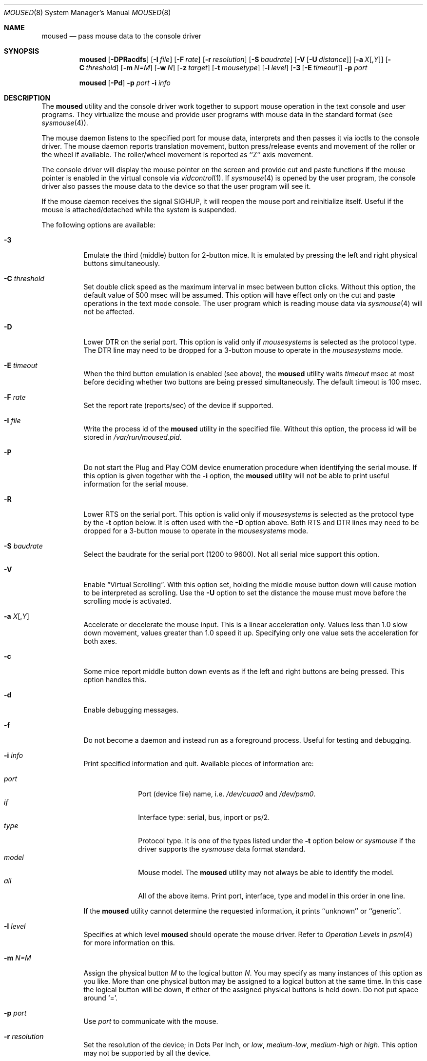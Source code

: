 .\" Copyright (c) 1996
.\"	Mike Pritchard <mpp@FreeBSD.org>.  All rights reserved.
.\"
.\" Redistribution and use in source and binary forms, with or without
.\" modification, are permitted provided that the following conditions
.\" are met:
.\" 1. Redistributions of source code must retain the above copyright
.\"    notice, this list of conditions and the following disclaimer.
.\" 2. Redistributions in binary form must reproduce the above copyright
.\"    notice, this list of conditions and the following disclaimer in the
.\"    documentation and/or other materials provided with the distribution.
.\" 3. All advertising materials mentioning features or use of this software
.\"    must display the following acknowledgement:
.\"	This product includes software developed by Mike Pritchard.
.\" 4. Neither the name of the author nor the names of its contributors
.\"    may be used to endorse or promote products derived from this software
.\"    without specific prior written permission.
.\"
.\" THIS SOFTWARE IS PROVIDED BY THE AUTHOR AND CONTRIBUTORS ``AS IS'' AND
.\" ANY EXPRESS OR IMPLIED WARRANTIES, INCLUDING, BUT NOT LIMITED TO, THE
.\" IMPLIED WARRANTIES OF MERCHANTABILITY AND FITNESS FOR A PARTICULAR PURPOSE
.\" ARE DISCLAIMED.  IN NO EVENT SHALL THE AUTHOR OR CONTRIBUTORS BE LIABLE
.\" FOR ANY DIRECT, INDIRECT, INCIDENTAL, SPECIAL, EXEMPLARY, OR CONSEQUENTIAL
.\" DAMAGES (INCLUDING, BUT NOT LIMITED TO, PROCUREMENT OF SUBSTITUTE GOODS
.\" OR SERVICES; LOSS OF USE, DATA, OR PROFITS; OR BUSINESS INTERRUPTION)
.\" HOWEVER CAUSED AND ON ANY THEORY OF LIABILITY, WHETHER IN CONTRACT, STRICT
.\" LIABILITY, OR TORT (INCLUDING NEGLIGENCE OR OTHERWISE) ARISING IN ANY WAY
.\" OUT OF THE USE OF THIS SOFTWARE, EVEN IF ADVISED OF THE POSSIBILITY OF
.\" SUCH DAMAGE.
.\"
.\" $FreeBSD: src/usr.sbin/moused/moused.8,v 1.47 2004/10/11 07:57:08 philip Exp $
.\"
.Dd February 8, 2008
.Dt MOUSED 8
.Os
.Sh NAME
.Nm moused
.Nd pass mouse data to the console driver
.Sh SYNOPSIS
.Nm
.Op Fl DPRacdfs
.Op Fl I Ar file
.Op Fl F Ar rate
.Op Fl r Ar resolution
.Op Fl S Ar baudrate
.Op Fl V Op Fl U Ar distance
.Op Fl a Ar X Ns Op , Ns Ar Y
.Op Fl C Ar threshold
.Op Fl m Ar N=M
.Op Fl w Ar N
.Op Fl z Ar target
.Op Fl t Ar mousetype
.Op Fl l Ar level
.Op Fl 3 Op Fl E Ar timeout
.Fl p Ar port
.Pp
.Nm
.Op Fl Pd
.Fl p Ar port
.Fl i Ar info
.Sh DESCRIPTION
The
.Nm
utility and the console driver work together to support
mouse operation in the text console and user programs.
They virtualize the mouse and provide user programs with mouse data
in the standard format
(see
.Xr sysmouse 4 ) .
.Pp
The mouse daemon listens to the specified port for mouse data,
interprets and then passes it via ioctls to the console driver.
The mouse daemon
reports translation movement, button press/release
events and movement of the roller or the wheel if available.
The roller/wheel movement is reported as ``Z'' axis movement.
.Pp
The console driver will display the mouse pointer on the screen
and provide cut and paste functions if the mouse pointer is enabled
in the virtual console via
.Xr vidcontrol 1 .
If
.Xr sysmouse 4
is opened by the user program, the console driver also passes the mouse
data to the device so that the user program will see it.
.Pp
If the mouse daemon receives the signal
.Dv SIGHUP ,
it will reopen the mouse port and reinitialize itself.
Useful if
the mouse is attached/detached while the system is suspended.
.Pp
The following options are available:
.Bl -tag -width indent
.It Fl 3
Emulate the third (middle) button for 2-button mice.
It is emulated
by pressing the left and right physical buttons simultaneously.
.It Fl C Ar threshold
Set double click speed as the maximum interval in msec between button clicks.
Without this option, the default value of 500 msec will be assumed.
This option will have effect only on the cut and paste operations
in the text mode console.
The user program which is reading mouse data
via
.Xr sysmouse 4
will not be affected.
.It Fl D
Lower DTR on the serial port.
This option is valid only if
.Ar mousesystems
is selected as the protocol type.
The DTR line may need to be dropped for a 3-button mouse
to operate in the
.Ar mousesystems
mode.
.It Fl E Ar timeout
When the third button emulation is enabled
(see above),
the
.Nm
utility waits
.Ar timeout
msec at most before deciding whether two buttons are being pressed
simultaneously.
The default timeout is 100 msec.
.It Fl F Ar rate
Set the report rate (reports/sec) of the device if supported.
.It Fl I Ar file
Write the process id of the
.Nm
utility in the specified file.
Without this option, the process id will be stored in
.Pa /var/run/moused.pid .
.It Fl P
Do not start the Plug and Play COM device enumeration procedure
when identifying the serial mouse.
If this option is given together with the
.Fl i
option, the
.Nm
utility will not be able to print useful information for the serial mouse.
.It Fl R
Lower RTS on the serial port.
This option is valid only if
.Ar mousesystems
is selected as the protocol type by the
.Fl t
option below.
It is often used with the
.Fl D
option above.
Both RTS and DTR lines may need to be dropped for
a 3-button mouse to operate in the
.Ar mousesystems
mode.
.It Fl S Ar baudrate
Select the baudrate for the serial port (1200 to 9600).
Not all serial mice support this option.
.It Fl V
Enable
.Dq Virtual Scrolling .
With this option set, holding the middle mouse
button down will cause motion to be interpreted as scrolling.  Use the
.Fl U
option to set the distance the mouse must move before the scrolling mode is
activated.
.It Fl a Ar X Ns Op , Ns Ar Y
Accelerate or decelerate the mouse input.
This is a linear acceleration only.
Values less than 1.0 slow down movement, values greater than 1.0 speed it
up.
Specifying only one value sets the acceleration for both axes.
.It Fl c
Some mice report middle button down events
as if the left and right buttons are being pressed.
This option handles this.
.It Fl d
Enable debugging messages.
.It Fl f
Do not become a daemon and instead run as a foreground process.
Useful for testing and debugging.
.It Fl i Ar info
Print specified information and quit.
Available pieces of
information are:
.Pp
.Bl -tag -compact -width modelxxx
.It Ar port
Port (device file) name, i.e.\&
.Pa /dev/cuaa0
and
.Pa /dev/psm0 .
.It Ar if
Interface type: serial, bus, inport or ps/2.
.It Ar type
Protocol type.
It is one of the types listed under the
.Fl t
option below or
.Ar sysmouse
if the driver supports the
.Ar sysmouse
data format standard.
.It Ar model
Mouse model.
The
.Nm
utility may not always be able to identify the model.
.It Ar all
All of the above items.
Print port, interface, type and model in this order
in one line.
.El
.Pp
If the
.Nm
utility cannot determine the requested information, it prints ``unknown''
or ``generic''.
.It Fl l Ar level
Specifies at which level
.Nm
should operate the mouse driver.
Refer to
.Em Operation Levels
in
.Xr psm 4
for more information on this.
.It Fl m Ar N=M
Assign the physical button
.Ar M
to the logical button
.Ar N .
You may specify as many instances of this option as you like.
More than one physical button may be assigned to a logical button at the
same time.
In this case the logical button will be down,
if either of the assigned physical buttons is held down.
Do not put space around `='.
.It Fl p Ar port
Use
.Ar port
to communicate with the mouse.
.It Fl r Ar resolution
Set the resolution of the device; in Dots Per Inch, or
.Ar low ,
.Ar medium-low ,
.Ar medium-high
or
.Ar high .
This option may not be supported by all the device.
.It Fl s
Select a baudrate of 9600 for the serial line.
Not all serial mice support this option.
.It Fl t Ar type
Specify the protocol type of the mouse attached to the port.
You may explicitly specify a type listed below, or use
.Ar auto
to let the
.Nm
utility automatically select an appropriate protocol for the given
mouse.
If you entirely omit this option in the command line,
.Fl t Ar auto
is assumed.
Under normal circumstances,
you need to use this option only if the
.Nm
utility is not able to detect the protocol automatically
(see
.Sx "Configuring Mouse Daemon" ) .
.Pp
Note that if a protocol type is specified with this option, the
.Fl P
option above is implied and Plug and Play COM device enumeration
procedure will be disabled.
.Pp
Also note that if your mouse is attached to the PS/2 mouse port, you should
always choose
.Ar auto
or
.Ar ps/2 ,
regardless of the brand and model of the mouse.
Likewise, if your
mouse is attached to the bus mouse port, choose
.Ar auto
or
.Ar busmouse .
Serial mouse protocols will not work with these mice.
.Pp
For the USB mouse, the protocol must be
.Ar auto .
No other protocol will work with the USB mouse.
.Pp
Valid types for this option are
listed below.
.Pp
For the serial mouse:
.Bl -tag -compact -width mousesystemsxxx
.It Ar microsoft
Microsoft serial mouse protocol.
Most 2-button serial mice use this protocol.
.It Ar intellimouse
Microsoft IntelliMouse protocol.
Genius NetMouse,
.Tn ASCII
Mie Mouse,
Logitech MouseMan+ and FirstMouse+ use this protocol too.
Other mice with a roller/wheel may be compatible with this protocol.
.It Ar mousesystems
MouseSystems 5-byte protocol.
3-button mice may use this protocol.
.It Ar mmseries
MM Series mouse protocol.
.It Ar logitech
Logitech mouse protocol.
Note that this is for old Logitech models.
.Ar mouseman
or
.Ar intellimouse
should be specified for newer models.
.It Ar mouseman
Logitech MouseMan and TrackMan protocol.
Some 3-button mice may be compatible
with this protocol.
Note that MouseMan+ and FirstMouse+ use
.Ar intellimouse
protocol rather than this one.
.It Ar glidepoint
ALPS GlidePoint protocol.
.It Ar thinkingmouse
Kensington ThinkingMouse protocol.
.It Ar mmhitab
Hitachi tablet protocol.
.It Ar x10mouseremote
X10 MouseRemote.
.It Ar kidspad
Genius Kidspad and Easypad protocol.
.It Ar versapad
Interlink VersaPad protocol.
.El
.Pp
For the bus and InPort mouse:
.Bl -tag -compact -width mousesystemsxxx
.It Ar busmouse
This is the only protocol type available for
the bus and InPort mouse and should be specified for any bus mice
and InPort mice, regardless of the brand.
.El
.Pp
For the PS/2 mouse:
.Bl -tag -compact -width mousesystemsxxx
.It Ar ps/2
This is the only protocol type available for the PS/2 mouse
and should be specified for any PS/2 mice, regardless of the brand.
.El
.Pp
For the USB mouse,
.Ar auto
is the only protocol type available for the USB mouse
and should be specified for any USB mice, regardless of the brand.
.It Fl w Ar N
Make the physical button
.Ar N
act as the wheel mode button.
While this button is pressed, X and Y axis movement is reported to be zero
and the Y axis movement is mapped to Z axis.
You may further map the Z axis movement to virtual buttons by the
.Fl z
option below.
.It Fl z Ar target
Map Z axis (roller/wheel) movement to another axis or to virtual buttons.
Valid
.Ar target
maybe:
.Bl -tag -compact -width x__
.It Ar x
.It Ar y
X or Y axis movement will be reported when the Z axis movement is detected.
.It Ar N
Report down events for the virtual buttons
.Ar N
and
.Ar N+1
respectively when negative and positive Z axis movement
is detected.
There do not need to be physical buttons
.Ar N
and
.Ar N+1 .
Note that mapping to logical buttons is carried out after mapping
from the Z axis movement to the virtual buttons is done.
.It Ar N1 N2
Report down events for the virtual buttons
.Ar N1
and
.Ar N2
respectively when negative and positive Z axis movement
is detected.
.It Ar N1 N2 N3 N4
This is useful for the mouse with two wheels of which
the second wheel is used to generate horizontal scroll action,
and for the mouse which has a knob or a stick which can detect
the horizontal force applied by the user.
.Pp
The motion of the second wheel will be mapped to the buttons
.Ar N3 ,
for the negative direction, and
.Ar N4 ,
for the positive direction.
If the buttons
.Ar N3
and
.Ar N4
actually exist in this mouse, their actions will not be detected.
.Pp
Note that horizontal movement or second roller/wheel movement may not
always be detected,
because there appears to be no accepted standard as to how it is encoded.
.Pp
Note also that some mice think left is the negative horizontal direction;
others may think otherwise.
Moreover, there are some mice whose two wheels are both mounted vertically,
and the direction of the second vertical wheel does not match the
first one.
.El
.El
.Ss Configuring Mouse Daemon
The first thing you need to know is the interface type
of the mouse you are going to use.
It can be determined by looking at the connector of the mouse.
The serial mouse has a D-Sub female 9- or 25-pin connector.
The bus and InPort mice have either a D-Sub male 9-pin connector
or a round DIN 9-pin connector.
The PS/2 mouse is equipped with a small, round DIN 6-pin connector.
Some mice come with adapters with which the connector can
be converted to another.
If you are to use such an adapter,
remember the connector at the very end of the mouse/adapter pair is
what matters.
The USB mouse has a flat rectangular connector.
.Pp
The next thing to decide is a port to use for the given interface.
For the PS/2 mouse, there is little choice:
it is always at
.Pa /dev/psm0 .
There may be more than one serial port to which the serial
mouse can be attached.
Many people often assign the first, built-in
serial port
.Pa /dev/cuaa0
to the mouse.
You can attach multiple USB mice to your system or to your USB hub.
They are accessible as
.Pa /dev/ums0 , /dev/ums1 ,
and so on.
.Pp
You may want to create a symbolic link
.Pa /dev/mouse
pointing to the real port to which the mouse is connected, so that you
can easily distinguish which is your ``mouse'' port later.
.Pp
The next step is to guess the appropriate protocol type for the mouse.
The
.Nm
utility may be able to automatically determine the protocol type.
Run the
.Nm
utility with the
.Fl i
option and see what it says.
If the command can identify
the protocol type, no further investigation is necessary on your part.
You may start the daemon without explicitly specifying a protocol type
(see
.Sx EXAMPLES ) .
.Pp
The command may print
.Ar sysmouse
if the mouse driver supports this protocol type.
.Pp
Note that the
.Ar type
and
.Ar model
printed by the
.Fl i
option do not necessarily match the product name of the pointing device
in question, but they may give the name of the device with which it is
compatible.
.Pp
If the
.Fl i
option yields nothing, you need to specify a protocol type to the
.Nm
utility by the
.Fl t
option.
You have to make a guess and try.
There is rule of thumb:
.Pp
.Bl -enum -compact -width 1.X
.It
The bus and InPort mice always use
.Ar busmouse
protocol regardless of the brand of the mouse.
.It
The
.Ar ps/2
protocol should always be specified for the PS/2 mouse
regardless of the brand of the mouse.
.It
You must specify the
.Ar auto
protocol for the USB mouse.
.It
Most 2-button serial mice support the
.Ar microsoft
protocol.
.It
3-button serial mice may work with the
.Ar mousesystems
protocol.
If it does not, it may work with the
.Ar microsoft
protocol although
the third (middle) button will not function.
3-button serial mice may also work with the
.Ar mouseman
protocol under which the third button may function as expected.
.It
3-button serial mice may have a small switch to choose between ``MS''
and ``PC'', or ``2'' and ``3''.
``MS'' or ``2'' usually mean the
.Ar microsoft
protocol.
``PC'' or ``3'' will choose the
.Ar mousesystems
protocol.
.It
If the mouse has a roller or a wheel, it may be compatible with the
.Ar intellimouse
protocol.
.El
.Pp
To test if the selected protocol type is correct for the given mouse,
enable the mouse pointer in the current virtual console,
.Pp
.Dl vidcontrol -m on
.Pp
start the mouse daemon in the foreground mode,
.Pp
.Dl moused -f -p Ar _selected_port_ -t Ar _selected_protocol_
.Pp
and see if the mouse pointer travels correctly
according to the mouse movement.
Then try cut & paste features by
clicking the left, right and middle buttons.
Type ^C to stop
the command.
.Ss Multiple Mice
As many instances of the mouse daemon as the number of mice attached to
the system may be run simultaneously; one
instance for each mouse.
This is useful if the user wants to use the built-in PS/2 pointing device
of a laptop computer while on the road, but wants to use a serial
mouse when s/he attaches the system to the docking station in the office.
Run two mouse daemons and tell the application program
(such as the
.Tn "X\ Window System" )
to use
.Xr sysmouse 4 ,
then the application program will always see mouse data from either mouse.
When the serial mouse is not attached, the corresponding mouse daemon
will not detect any movement or button state change and the application
program will only see mouse data coming from the daemon for the
PS/2 mouse.
In contrast when both mice are attached and both of them
are moved at the same time in this configuration,
the mouse pointer will travel across the screen just as if movement of
the mice is combined all together.
.Sh FILES
.Bl -tag -width /dev/consolectl -compact
.It Pa /dev/consolectl
device to control the console
.It Pa /dev/psm%d
PS/2 mouse driver
.It Pa /dev/sysmouse
virtualized mouse driver
.It Pa /dev/ttyv%d
virtual consoles
.It Pa /dev/ums%d
USB mouse driver
.It Pa /var/run/moused.pid
process id of the currently running
.Nm
utility
.It Pa /var/run/MouseRemote
.Ux Ns -domain
stream socket for X10 MouseRemote events
.El
.Sh EXAMPLES
.Dl moused -p /dev/cuaa0 -i type
.Pp
Let the
.Nm
utility determine the protocol type of the mouse at the serial port
.Pa /dev/cuaa0 .
If successful, the command will print the type, otherwise it will say
``unknown''.
.Pp
.Dl moused -p /dev/cuaa0
.Dl vidcontrol -m on
.Pp
If the
.Nm
utility is able to identify the protocol type of the mouse at the specified
port automatically, you can start the daemon without the
.Fl t
option and enable the mouse pointer in the text console as above.
.Pp
.Dl moused -p /dev/mouse -t microsoft
.Dl vidcontrol -m on
.Pp
Start the mouse daemon on the serial port
.Pa /dev/mouse .
The protocol type
.Ar microsoft
is explicitly specified by the
.Fl t
option.
.Pp
.Dl moused -p /dev/mouse -m 1=3 -m 3=1
.Pp
Assign the physical button 3 (right button) to the logical button 1
(logical left) and the physical button 1 (left) to the logical
button 3 (logical right).
This will effectively swap the left and right buttons.
.Pp
.Dl moused -p /dev/mouse -t intellimouse -z 4
.Pp
Report negative Z axis movement (i.e., mouse wheel) as the button 4 pressed
and positive Z axis movement (i.e., mouse wheel) as the button 5 pressed.
.Sh CAVEATS
Many pad devices behave as if the first (left) button were pressed if
the user `taps' the surface of the pad.
In contrast, some ALPS GlidePoint and Interlink VersaPad models
treat the tapping action
as fourth button events.
Use the option ``-m 1=4'' for these models
to obtain the same effect as the other pad devices.
.Pp
Cut and paste functions in the virtual console assume that there
are three buttons on the mouse.
The logical button 1 (logical left) selects a region of text in the
console and copies it to the cut buffer.
The logical button 3 (logical right) extends the selected region.
The logical button 2 (logical middle) pastes the selected text
at the text cursor position.
If the mouse has only two buttons, the middle, `paste' button
is not available.
To obtain the paste function, use the
.Fl 3
option to emulate the middle button, or use the
.Fl m
option to assign the physical right button to the logical middle button:
``-m 2=3''.
.Sh SEE ALSO
.Xr kill 1 ,
.Xr vidcontrol 1 ,
.Xr keyboard 4 ,
.Xr psm 4 ,
.Xr screen 4 ,
.Xr sysmouse 4 ,
.Xr ums 4
.Sh STANDARDS
The
.Nm
utility partially supports
.Dq Plug and Play External COM Device Specification
in order to support PnP serial mice.
However, due to various degrees of conformance to the specification by
existing serial mice, it does not strictly follow the version 1.0 of the
standard.
Even with this less strict approach,
it may not always determine an appropriate protocol type
for the given serial mouse.
.Sh HISTORY
The
.Nm
utility first appeared in
.Fx 2.2 .
.Sh AUTHORS
.An -nosplit
The
.Nm
utility was written by
.An Michael Smith Aq Mt msmith@FreeBSD.org .
This manual page was written by
.An Mike Pritchard Aq Mt mpp@FreeBSD.org .
The command and manual page have since been updated by
.An Kazutaka Yokota Aq Mt yokota@FreeBSD.org .
